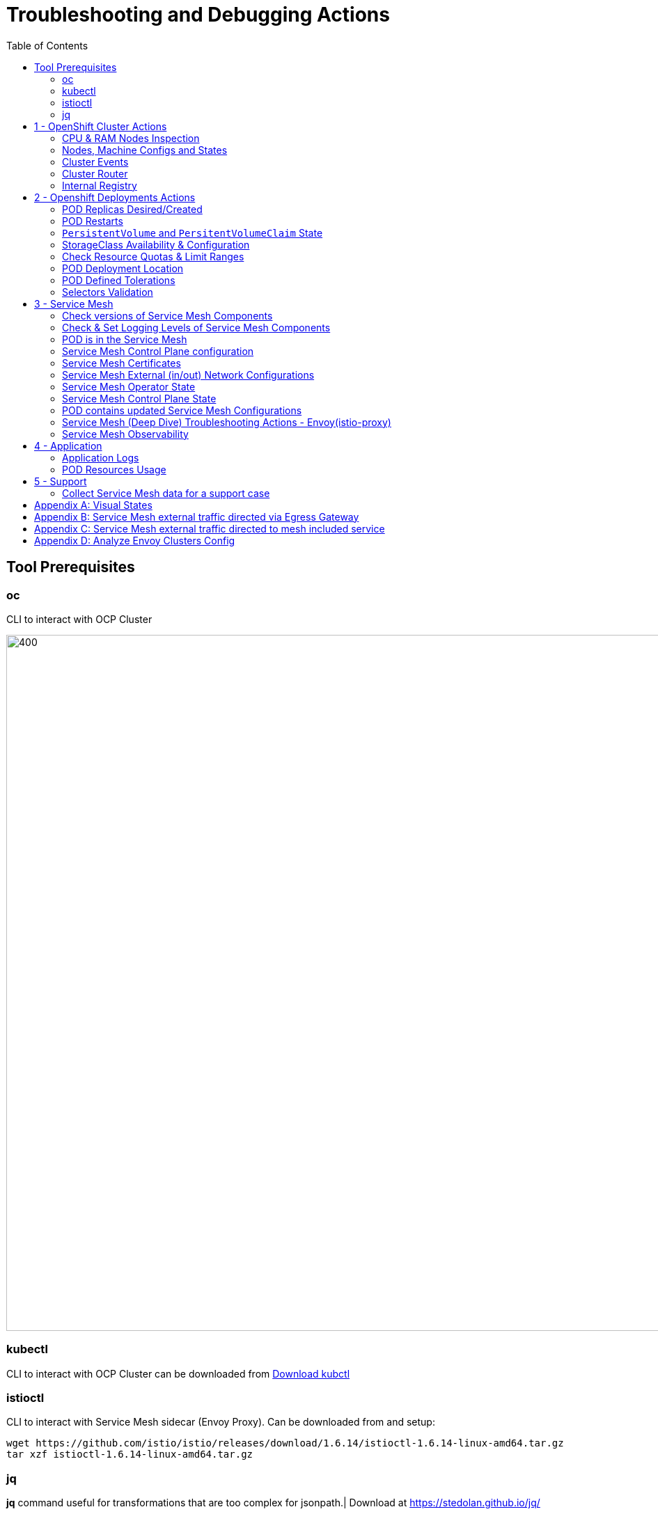 = Troubleshooting and Debugging Actions
:toc:

== Tool Prerequisites

=== oc 
CLI to interact with OCP Cluster

image::./images/1-ocp-tools.png[400,1000]

=== kubectl
CLI to interact with OCP Cluster can be downloaded from link:https://kubernetes.io/docs/tasks/tools/#kubectl[Download kubctl]

=== istioctl
CLI to interact with Service Mesh sidecar (Envoy Proxy). Can be downloaded from and setup:

	wget https://github.com/istio/istio/releases/download/1.6.14/istioctl-1.6.14-linux-amd64.tar.gz
	tar xzf istioctl-1.6.14-linux-amd64.tar.gz

=== jq

*jq* command useful for transformations that are too complex for jsonpath.| Download at https://stedolan.github.io/jq/





== 1 - OpenShift Cluster Actions

=== CPU & RAM Nodes Inspection
* See all cluster nodes CPU and Memory requests and limits. See for visualisation

	oc describe nodes | grep -A 3 "Name:\|Resource .*Requests .*Limits" | grep -v "Roles:"

* See all cluster nodes load (top)

	kubectl top nodes

=== Nodes, Machine Configs and States
* Check nodes and state (all should be in “Ready” state) see Nodes State Console View for visualization

	oc get node

* Check machineconfig and machine states

	oc get machineconfigpool

=== Cluster Events
* Events for the whole cluster

	oc get events

* Events in a specific namespace
	
	oc get events -n <namespace-name>

* Events for a specific POD

	oc get event --namespace <namespace-name> --field-selector involvedObject.name=<pod-name>

=== Cluster Router

* Check PODs for the Router are up and running

	oc -n openshift-ingress get deployment

=== Internal Registry

* Check Internal Registry running

	oc -n openshift-image-registry get deployment

Check Internal Registry connectivity

	curl -i https://default-route-openshift-image-registry.apps.<CLUSTER-DOMAIN>.com

== 2 - Openshift Deployments Actions

[[anchor-5]]
=== POD Replicas Desired/Created

* Check ReplicaSet Details for the deployments



	for depname in $(oc get deployment --output=jsonpath={.items..metadata.name} -n <namespace-name>); do echo "=================== ${depname} ==================="; oc describe deployment/$depname |grep -A 20 "Conditions:"; done


	=================== greeter-00001-deployment ===================
	Conditions:
	  Type           Status  Reason
	  ----           ------  ------
	  Progressing    True    NewReplicaSetAvailable
	  Available      True    MinimumReplicasAvailable
	OldReplicaSets:  <none>
	NewReplicaSet:   greeter-00001-deployment-87b6675d9 (0/0 replicas created)
	Events:          <none>
	=================== hello-00001-deployment ===================
	Conditions:
	  Type           Status  Reason
	  ----           ------  ------
	  Progressing    True    NewReplicaSetAvailable
	  Available      True    MinimumReplicasAvailable
	OldReplicaSets:  <none>
	NewReplicaSet:   hello-00001-deployment-766d88749b (1/1 replicas created)
	Events:
	  Type    Reason             Age                From                   Message
	  ----    ------             ----               ----                   -------
	  Normal  ScalingReplicaSet  9h (x7 over 16h)   deployment-controller  Scaled down replica set hello-00001-deployment-766d88749b to 0
	  Normal  ScalingReplicaSet  9h (x7 over 16h)   deployment-controller  Scaled up replica set hello-00001-deployment-766d88749b to 1
	  Normal  ScalingReplicaSet  41m (x5 over 89m)  deployment-controller  Scaled down replica set hello-00001-deployment-766d88749b to 0
	  Normal  ScalingReplicaSet  41m (x5 over 89m)  deployment-controller  Scaled up replica set hello-00001-deployment-766d88749b to 1



* Check Replicas Current/Desired 

	for rc in $(for pname in $(oc get pods --output=jsonpath={.items..metadata.name} -n <namespace-name>); do oc describe pod/$pname  |grep -A 0 "Controlled By" |sed 's/^[^/]*://g'; done); do echo "=================== ${pname} ==================="; oc describe $rc |grep -A 0 "Replicas"; done

	=================== hello-00002-deployment-8594b88f7c-rqm87 ===================
	Replicas:       1 current / 1 desired
	=================== hello-00002-deployment-8594b88f7c-rqm87 ===================
	Replicas:       1 current / 1 desired





=== POD Restarts

* Number of POD Restarts for all pods

	oc get pods -A --sort-by='.status.containerStatuses[0].restartCount'

=== `PersistentVolume` and `PersitentVolumeClaim` State

* Check PVs and PVCs state and ensure Status for expected PV/PVC is “Bound”

	oc get pv -n <namespace>
	oc get pvc -n <namespace-name>

* link:https://docs.openshift.com/container-platform/4.7/virt/logging_events_monitoring/virt-diagnosing-datavolumes-using-events-and-conditions.html[Diagnosing data volumes using events and conditions]
* Space left in PV (*NOTE*: Best to check on overall storage availability)
  ** If ‘df’ exists in the POD

	kubectl -n <namespace-name> exec <pod-name> -- df -h
      
=== StorageClass Availability & Configuration

* Check `StorageClass` exists, if default, VolumeBindingMode

	oc get StorageClass

* Check `StorageClass` characteristics

	oc describe StorageClass <storageclass-name>

=== Check Resource Quotas & Limit Ranges

* `ResourceQuota` sets aggregate quota restrictions enforced per namespace and can be found in OCP Console link:[<CONSOLE-URL>/k8s/ns/openshift-machine-api/resourcequotas]

	apiVersion: v1
	kind: ResourceQuota
	metadata:
	 name: example
	 namespace: cicd
	spec:
	 hard:
	   pods: '4'
	   requests.cpu: '1'
	   requests.memory: 1Gi
	   limits.cpu: '2'
	   limits.memory: 2Gi


* `LimitRange` sets resource usage limits for each kind of resource in a Namespace and can be found in OCP Console link:[<CONSOLE-URL>/k8s/ns/openshift-machine-api/limitranges]

	apiVersion: v1
	kind: LimitRange
	metadata:
	 name: mem-limit-range
	 namespace: cicd
	spec:
	 limits:
	   - default:
	       memory: 512Mi
	     defaultRequest:
	       memory: 256Mi
	     type: Container


=== POD Deployment Location

* Check the worker node service is deployed at

	oc get pod -o wide

* Check the WorkerNode the POD (Affinity) prefers to deploy on

	oc get $(oc describe pod/<pod-name>  |grep -A 0 "Controlled By" |sed 's/^[^/]*://g';) --output=jsonpath={.spec.template.spec.affinity.nodeAffinity.requiredDuringSchedulingIgnoredDuringExecution.nodeSelectorTerms} |jq

[[anchor-6]]
=== POD Defined Tolerations

* Read documentation on link:https://docs.openshift.com/container-platform/4.9/nodes/scheduling/nodes-scheduler-taints-tolerations.html[Controlling pod placement using node taints]
* Check if POD defined toleration are matched

	oc describe pod istio-ingressgateway-766bbd5894-q8vdn |grep -A 3 "Tolerations:"

	Tolerations:     ien=false:NoExecute
		         node.kubernetes.io/memory-pressure:NoSchedule op=Exists
		         node.kubernetes.io/not-ready:NoExecute op=Exists for 300s
		         node.kubernetes.io/unreachable:NoExecute op=Exists for 300s


=== Selectors Validation

image::./images/2-tolerations-validations.png[700,700]

image::./images/3-tolerations-validations.png[700,700]

image::./images/4-tolerations-validations.png[700,700]

== 3 - Service Mesh

=== Check versions of Service Mesh Components
* Service Mesh Operator Version
	
	oc get deploy istio-operator -n openshift-operators -o yaml | grep 'olm.owner:'

* Service Mesh Control Plane Version
	
	oc get configmap/istio-basic -n istio-system -oyaml | awk -v n=2 '/apiVersion/{l++} l==n' | jq .metadata.labels.'"maistra-version"'

* Service Mesh Control Plane Ingress/Egress Envoy Version

	for dp in $(oc get deployments -n istio-system -o jsonpath='{range .items[*]}{.metadata.name}{"\n"}{end}'); do
	 if [[ $dp == istio-* ]]; then
	 ver=$(oc -n istio-system get deploy ${dp} -o jsonpath='{ .metadata.labels.maistra-version }')
	 echo "${dp} - ${ver}"
	 fi
	done

=== Check & Set Logging Levels of Service Mesh Components
* link:https://access.redhat.com/documentation/en-us/openshift_container_platform/4.7/html-single/service_mesh/index#enabling-envoy-access-logs[Enabling Envoy access logs] for the whole Service Mesh (ie. `istio-proxy` containers and ingress/egress gateways)
* link:https://access.redhat.com/solutions/6106461[How to change log level of specific components or protocols on the istio-proxy sidecar]

	./istioctl proxy-config log my-app.my-app-project  (checking istio-proxy Log Levels)
	./istioctl proxy-config log my-app.my-app-project --level http2:debug,grpc:debug (setting istio-proxy Log Levels)
	./istioctl proxy-config log my-app.my-app-project -r (resetting istio-proxy Log Levels)

=== POD is in the Service Mesh
* Does the POD have a `istio-proxy` sidecar?
	
	oc get pod/<pod-name> -o jsonpath='{.spec.containers[*].name}{"\n"}'

* Has the POD been instructed with annotation `sidecar.istio.io/inject": "true"` to have a `istio-proxy` sidecar?
	
	oc get pod/<pod-name> --output=jsonpath={.metadata.annotations}

* Is the project/namespace in the service mesh?
** What is a `ServiceMeshMemberRole` and how do I view it? 
*** The `ServiceMeshMemberRole (smmr)` resource defines the namespaces that a service mesh control plane monitors. The `smmr` lives in the `istio-system` namespace and should be named default. The smmr can be viewed a few different ways. The general method is:

	oc get smmr default -n istio-system -o yaml

* Overriding Network Policies
** Check if any unexpected `NetworkPolicy` configurations exist in the namespace the POD belongs to. 
*** `allow-from-all-namespaces` and `allow-from-ingress-namespace` are installed by default in every namespace when using OpenShift SDN mode. The policies allow traffic between all pods in all namespaces, as well as ingress to pods through the router
*** `istio-mesh` and `istio-expose-route` are created when adding the namespace to the service mesh.

* Test Connectivity between services
** If possible 

	oc rsh <pod-name>
	curl <service-name>:<port> (per VirtualService settings)

=== Service Mesh Control Plane configuration

* Get the details of the SMCP configuration

	oc get smcp -n istio-system
	oc get smcp <smcp-name> -n istio-system -o yaml

* Understand the configuration based on the description of the link:https://access.redhat.com/documentation/en-us/openshift_container_platform/4.9/html-single/service_mesh/index#ossm-reference[OSSM Reference] and link:https://github.com/maistra/istio-operator/blob/maistra-2.0/docs/crd/CRDS.adoc[OSSM CRDs]

=== Service Mesh Certificates 
* Check via link:https://kiali.io/docs/features/security/[KIALI the security settings for the SMCP (mtls)]
* Check from xref:anchor-1[Service Mesh Control Plane State] the configurations around certificates handling in this service mesh
* Understand link:https://docs.openshift.com/container-platform/4.6/service_mesh/v2x/ossm-security.html[Service Mesh Control Plane Security Settings] (note: by default SM handles creation/rotation of certs for MTLs within the mesh only. Inbound/Outbound mTLS requires further config in `Gateway`/`DestinationRule`/`ServiceEntry` configurations, see also xref:anchor-2[Service Mesh External (in/out) Network Configurations] as well ensuring clients/service certificates are signed by the same authority)

[[anchor-2]]
=== Service Mesh External (in/out) Network Configurations
* Calls to external Services ONLY allowed if `ServiceEntry` is defined for that endpoint and calls go through the Egress Gateway
** See  xref:anchor-3[Appendix B: Service Mesh external traffic directed via Egress Gateway]
* Service Mesh `Gateway` Resource and `VirtualService` is configured to allow external access to service in the mesh
** See xref:anchor-4[Appendix C: Service Mesh external traffic directed to mesh included service]

[[anchor-1]]
=== Service Mesh Operator State
* Check State of Service Mesh operator POD 
** _istio-operator_ POD in openshift-operators namespace

	oc logs -f <istio-operator POD> -n openshift-operators

** Check conditions below
+
image::./images/5-operator-pod-condition.png[700,700]
+
* Check State of Service Mesh KIALI operator POD
** _kiali-operator_ POD in openshift-operators namespace

	oc logs -f <kiali-operator POD> -n openshift-operators

** Check conditions below
+
image::./images/6-kiali-operator-pod-condition.png[700,700]
+
* Check State of Service Mesh Jaeger operator POD
** _jaeger-operator_ POD in openshift-operators namespace

	oc logs -f <jaeger-operator POD> -n openshift-operators

** Check conditions below
+
image::./images/7-jaeger-operator-pod-condition.png[700,700]
+
* Check State of Service Mesh ElasticSearch operator POD
** _elasticseacrch-operator_ POD in openshift-operators-redhat namespace

	oc logs -f <elasticsearch-operator POD> -n openshift-operators-redhat

** Check conditions below
+
image::./images/8-elasticsearch-operator-pod-condition.png[700,700]
+
* Check State of Service Mesh operator istio-node PODs

	istio-node POD in openshift-operators namespace
	oc get pods |grep istio-node
	NAME                               READY   STATUS    RESTARTS   AGE
	istio-node-2nq92                   3/3     Running   0          207d
	istio-node-48mbj                   3/3     Running   0          207d
	istio-node-4fbfx                   3/3     Running   0          207d
	istio-node-5pdx7                   3/3     Running   0          207d
	istio-node-66vj8                   3/3     Running   0          207d
	istio-node-6nmgh                   3/3     Running   0          207d
	istio-node-7df6j                   3/3     Running   0          207d
	istio-node-8rhm4                   3/3     Running   0          207d
	istio-node-d8jvv                   3/3     Running   0          207d
	istio-node-dnhpv                   3/3     Running   0          207d
	istio-node-dvl5g                   3/3     Running   0          207d
	istio-node-fkg5f                   3/3     Running   0          207d
	istio-node-fwm9c                   3/3     Running   0          207d


=== Service Mesh Control Plane State

* See link:https://docs.openshift.com/container-platform/4.9/service_mesh/v2x/ossm-troubleshooting-istio.html#troubleshooting-the-control-plane[Service Mesh Control Plane Troubleshooting documentation]
* State of Service Mesh control plane components and SMCP
**PODs for Operator before creation of SMCP

	oc get pods 
	NAME                                    READY   STATUS    RESTARTS   AGE
	grafana-664f58cb66-88wsn                2/2     Running   0          9m9s
	istio-egressgateway-55dbb59cb4-ldh2r    1/1     Running   0          9m9s
	istio-ingressgateway-565585584f-pppxr   1/1     Running   0          9m10s
	istiod-basic-5979b9565d-bg648           1/1     Running   0          9m58s
	jaeger-fd86c74d7-p4jqt                  2/2     Running   0          9m10s
	kiali-64568bb97d-stht7                  1/1     Running   0          8m32s
	prometheus-75875684bb-kn7t6             3/3     Running   0          9m39s
	Components Status
	oc get smcp -n istio-system
	NAME    READY   STATUS            PROFILES      VERSION   AGE
	basic   9/9     ComponentsReady   ["default"]   2.0.7.1   15m
	SMCP Deployments after SMCP creation
	oc get deployments -n istio-system
	NAME                   READY   UP-TO-DATE   AVAILABLE   AGE
	grafana                1/1     1            1           16m
	istio-egressgateway    1/1     1            1           16m
	istio-ingressgateway   1/1     1            1           16m
	istiod-basic           1/1     1            1           17m
	jaeger                 1/1     1            1           16m
	kiali                  1/1     1            1           15m
	prometheus             1/1     1            1           16m

** PODs for Operator before creation After SMCP

	oc get pods -n istio-system
	NAME                                    READY   STATUS    RESTARTS   AGE
	grafana-664f58cb66-88wsn                2/2     Running   0          16m
	istio-egressgateway-55dbb59cb4-ldh2r    1/1     Running   0          16m
	istio-ingressgateway-565585584f-pppxr   1/1     Running   0          16m
	istiod-basic-5979b9565d-bg648           1/1     Running   0          17m
	jaeger-fd86c74d7-p4jqt                  2/2     Running   0          16m
	kiali-64568bb97d-stht7                  1/1     Running   0          16m
	prometheus-75875684bb-kn7t6             3/3     Running   0          17m


* All PODs
** Check for any potential failures, restarts etc. and that number of components match SMCP configurations. Also check that resources/replicas for control plane components are sufficient (POD Resources Usage)

	oc get pods -n istio-system

	NAME                                                     READY   STATUS      RESTARTS   AGE
	elasticsearch-cdm-istiosystemjaeger-1-699f45754c-ksvrk   2/2     Running     0          101d
	elasticsearch-cdm-istiosystemjaeger-2-6b79b7fbd8-fkgxf   2/2     Running     0          101d
	elasticsearch-cdm-istiosystemjaeger-3-7c976dbfc7-kn7fj   2/2     Running     0          101d
	grafana-7cdb68c698-89jvx                                 2/2     Running     0          101d
	istio-egressgateway-7d56f94695-57th6                     1/1     Running     0          31d
	istio-egressgateway-7d56f94695-c7k9x                     1/1     Running     0          95d
	istio-egressgateway-7d56f94695-kmk5p                     1/1     Running     0          76d
	istio-egressgateway-7d56f94695-lfrcd                     1/1     Running     0          95d
	istio-egressgateway-7d56f94695-n7f6w                     1/1     Running     0          95d
	istio-egressgateway-7d56f94695-z2pxs                     1/1     Running     0          95d
	istio-ingressgateway-766bbd5894-2mrms                    1/1     Running     0          34d
	istio-ingressgateway-766bbd5894-55hsf                    1/1     Running     0          95d
	istio-ingressgateway-766bbd5894-mmbbh                    1/1     Running     0          95d
	istio-ingressgateway-766bbd5894-q8vdn                    1/1     Running     0          95d
	istio-ingressgateway-766bbd5894-qkq2k                    1/1     Running     0          92d
	istio-ingressgateway-766bbd5894-wtx52                    1/1     Running     0          95d
	istiod-basic-install-6dfdb6bd88-7qn9r                    1/1     Running     0          101d
	istiod-basic-install-6dfdb6bd88-dz77m                    1/1     Running     0          95d
	istiod-basic-install-6dfdb6bd88-sxcfk                    1/1     Running     0          101d
	jaeger-collector-845b76bdcc-54d9p                        1/1     Running     0          25h
	jaeger-collector-845b76bdcc-8p7bd                        1/1     Running     0          11h
	jaeger-collector-845b76bdcc-dpzrw                        1/1     Running     0          12h
	jaeger-collector-845b76bdcc-lgv5x                        1/1     Running     0          2m42s
	jaeger-collector-845b76bdcc-m5p6m                        1/1     Running     4          101d
	jaeger-es-index-cleaner-1642809300-hm45x                 0/1     Completed   0          2d11h
	jaeger-es-index-cleaner-1642895700-45cg6                 0/1     Completed   0          35h
	jaeger-es-index-cleaner-1642982100-pbfcs                 0/1     Completed   0          11h
	jaeger-query-68dc5cfc94-skwtp                            3/3     Running     4          101d
	kiali-58c7fc64c9-qc2ns                                   1/1     Running     0          89d
	prometheus-7fb9cfd5f4-t64fq                              2/2     Running     0          101d


* Istiod POD
** Check for any potential failures of the IstioD Service Mesh control plane component to distribute the configurations. Sometimes a restart of the POD can resolve issues

	oc logs -f <istiod-basic-install> -n istio-system




* Scaling

** Check that Service Mesh components are scaled out based on SMCP configuration. Apply debugging as per SMCP configuration investigation of
** xref:anchor-5[POD Replicas Desired/Created]
** xref:anchor-6[POD Defined Tolerations]

=== POD contains updated Service Mesh Configurations
* Retrieve differences between Service Mesh Envoys (istio-proxy, istio-ingress, istio-egress)  and Service Mesh control plan (Istiod PODs)

	/istioctl proxy-status -i <ISTO SMCP namespace-name> <pod-name> -n <namespace-name>
	Clusters Match
	Listeners Match
	Routes Match (RDS last loaded at Wed, 27 Oct 2021 08:09:01 BST)


=== Service Mesh (Deep Dive) Troubleshooting Actions - Envoy(istio-proxy)

* Debug Service Mesh configurations (and their state). Required knowledge includes: link:https://jvns.ca/blog/2018/10/27/envoy-basics/[Envoy Basics (clusters, listeners, routes, and filters as well as discovery services -xDs,LDS,CDS,RDS) Understanding]

** Get an overview of your mesh and if things are in `SYNC` between control and data planes (if not and it remains this way some restarts of control/data plane components or the cause behind this mismatch by checking logs may be required)

	/istioctl proxy-status -i <ISTO SMCP namespace-name>
	NAME                                                           CDS        LDS        EDS        RDS          ISTIOD                               VERSION
	istio-egressgateway-84949c6486-4djpr.istio-system-tenant-4     SYNCED     SYNCED     SYNCED     NOT SENT     istiod-tenant-4-75f7766b69-hd2d4     1.6.14
	istio-ingressgateway-f7ff74747-ddq66.istio-system-tenant-4     SYNCED     SYNCED     SYNCED     SYNCED       istiod-tenant-4-75f7766b69-hd2d4     1.6.14
	prometheus-779f8b557b-5ffqw.istio-system-tenant-4              SYNCED     SYNCED     SYNCED     SYNCED       istiod-tenant-4-75f7766b69-hd2d4     1.6.14
	quarkus-rest-503-2-w77v8.greetings-service                     SYNCED     SYNCED     SYNCED     SYNCED       istiod-tenant-4-75f7766b69-hd2d4     1.6.14
	rest-greeting-remote-3-2kw74.greetings-service                 SYNCED     SYNCED     SYNCED     SYNCED       istiod-tenant-4-75f7766b69-hd2d4     1.6.14

** Retrieve differences between envoy settings (Service Mesh istio-proxy containers and istio-ingress/istio-egress PODs)  and istiod

	/istioctl proxy-status -i <ISTO SMCP namespace-name> <pod-name>
	Clusters Match
	Listeners Match
	Routes Match (RDS last loaded at Wed, 27 Oct 2021 08:09:01 BST)

* Deep dive into Envoy configuration. Follow steps link:https://istio.io/latest/docs/ops/diagnostic-tools/proxy-cmd/#deep-dive-into-envoy-configuration[1-5 Debugging Envoy and Istiod] to verify configurations
** _listeners_ on ports you expect requests to arrive
** _route_ for the listener on that port will be pointing to the expected cluster
** envoy will be sending the request on the _route_ and this will be resolving to the endpoints (PODs)
** Step 6

	/istioctl pc endpoints istio-egressgateway-5f6d75944c-twmls |grep hello
	ENDPOINT                   STATUS    OUTLIER CHECK  CLUSTER
	18.218.79.39:80                  HEALTHY     FAILED            outbound|80|target-subset|hello.remote.com
	18.218.79.39:80                  HEALTHY     OK                outbound|80||hello.remote.com
	3.129.198.97:80                  HEALTHY     FAILED            outbound|80|target-subset|hello.remote.com
	3.129.198.97:80                  HEALTHY     OK                outbound|80||hello.remote.com
	34.250.22.123:80                 HEALTHY     FAILED            outbound|80|target-subset|hello.remote.com
	34.250.22.123:80                 HEALTHY     OK                outbound|80||hello.remote.com
	52.17.43.124:80                  HEALTHY     FAILED            outbound|80|target-subset|hello.remote.com
	52.17.43.124:80                  HEALTHY     OK                outbound|80||hello.remote.com

	/istioctl pc endpoints istio-egressgateway-5f6d75944c-twmls |grep hello
	18.218.79.39:80                  HEALTHY     OK                outbound|80|target-subset|hello.remote.com
	18.218.79.39:80                  HEALTHY     OK                outbound|80||hello.remote.com
	3.129.198.97:80                  HEALTHY     OK                outbound|80|target-subset|hello.remote.com
	3.129.198.97:80                  HEALTHY     OK                outbound|80||hello.remote.com
	34.250.22.123:80                 HEALTHY     OK                outbound|80|target-subset|hello.remote.com
	34.250.22.123:80                 HEALTHY     OK                outbound|80||hello.remote.com
	52.17.43.124:80                  HEALTHY     OK                outbound|80|target-subset|hello.remote.com
	52.17.43.124:80                  HEALTHY     OK                outbound|80||hello.remote.com

** Note: Sometimes Service Mesh configuration can be shown as `STALE` which can be caused by different reasons
*** link:https://github.com/istio/istio/issues/13822[STALE (Never Acknowledged)]
*** link:https://stackoverflow.com/questions/51977974/how-to-solve-stale-issue-on-istio-proxy[How to solve "stale" issue on istio proxy?]
** Action: Check logs for both Pilot and Istio Proxy logs ( link:https://docs.google.com/document/d/1bcIZLT3RaBmS03AFQoIi80Tz-PLurCv4Hq4Mw6DOxxQ/edit#heading=h.asahum77e36t[Check & Set Logging Levels of Service Mesh Components)] to see what is happening. 
** Some resolutions:
*** Increasing the Pilot replicas if you have not already to see if there is any improvement (eg. a Service Mesh with 100s of namespaces and even more PODs in the mesh)
*** Removing configurations that may be causing issues (usually start at Gateway and VirtualService) eg.

            Gateway with
             name: http
             port: 80 -> which translated to node on port 80 (should have been 8080 (so pod port of the service)

             /istiocl proxy-status on istio-ingressgateway - failure on http.80 then searched Gateways that are setting this route


** Analyze Istio configuration and print validation messages

	/istioctl analyze 

	Error [IST0109] (VirtualService example-query-service-shared-service-test-egress-vs.istio-system) The VirtualServices istio-system/example-query-service,istio-system/example-query-service-shared-service-test-egress-vs associated with mesh gateway define the same host */172.99.99.99 which can lead to undefined behavior. This can be fixed by merging the conflicting VirtualServices into a single resource.


* Envoy Proxy Config Dump
** From any deployed application with an istio-proxy sidecar container, run:
	oc rsh pod <istio_sidecar_pod_name> -c istio-proxy curl -X POST localhost:15000/config_dump

** Then look for the envoy cluster name where you want to enable mTLS + gRPC, and its config should look like:

	...
	"cluster": {
	      "name": "outbound|443|custom|istio-custom-egressgateway.istio-system.svc.cluster.local",
	...
	      "tls_context": {
	       "common_tls_context": {
		"tls_certificates": [
	...
		"alpnProtocols": [
		            "istio"
		        ]
	...

** After the changes have been applied the same instruction would return:
	...
	"cluster": {
	      "name": "outbound|443|custom|istio-custom-egressgateway.istio-system.svc.cluster.local",
	...
	      "tls_context": {
	       "common_tls_context": {
		"tls_certificates": [
	...
		"alpnProtocols": [
		            "istio",
		            "H2"
		        ]
	...
* xref:anchor-7[Follow Appendix D: Analyze Envoy Clusters Config]
* link:https://www.tetrate.io/blog/debugging-your-istio-networking-configuration/[How to debug your Istio networking configuration]

=== Service Mesh Observability
* Access link:https://docs.openshift.com/container-platform/4.9/service_mesh/v2x/ossm-troubleshooting-istio.html#ossm-accessing-kiali-console_troubleshooting-ossm[Kiali Console]
** From the Namespace menu, select your application namespace, for example, bookinfo.
** To choose a different graph layout, do either or both of the following:
** Select different graph data groupings from the menu at the top of the graph and enhance with ‘Display’ features
*** App graph
*** Service graph
*** Versioned App graph (default)
*** Workload graph
** link:https://kiali.io/docs/features/health/[Checking Service Mesh Infrastructure Healt with Kiali Console]
** link:https://kiali.io/docs/features/topology/[Checking Service Mesh Topology with Kiali Console]
** link:https://kiali.io/docs/features/tracing/[Checking Tracing withing the Service Mesh with Kiali Console]
** link:https://kiali.io/docs/features/validations/[Kiali Validations on Service Mesh Configuration Objects]
** link:https://istio.io/latest/docs/tasks/observability/kiali/#viewing-and-editing-istio-configuration-yaml[See some possible errors configuration errors uncovered by KIALI]
* Access link:https://docs.openshift.com/container-platform/4.9/service_mesh/v2x/ossm-troubleshooting-istio.html#ossm-accessing-jaeger-console_troubleshooting-ossm[Jaeger Console]

== 4 - Application

=== Application Logs

* Follow logs for issues

	oc logs -f <pod-name>

* For all contains in POD

	oc logs -f <pod-name> --all-containers

* For single container in POD
	
	oc logs -f <pod-name> -c <container-name>

=== POD Resources Usage
* Review resources used by a POD’s containers

	kubectl top pod <pod-name> --containers -n <namespace-name>
	POD                                       NAME             CPU(cores)   MEMORY(bytes)   
	hello-00002-deployment-8594b88f7c-rqm87   istio-proxy      3m           81Mi            
	hello-00002-deployment-8594b88f7c-rqm87   queue-proxy      1m           28Mi            
	hello-00002-deployment-8594b88f7c-rqm87   user-container   0m           6Mi 

* Filter to only view Service Mesh side car istio-proxy container resources usage

	oc adm top pod --containers -A | grep istio-proxy | sort -rk6 [| tail -20]
	ees-app-test-ir3    webservice-rodb-postgres-5c8559446f-j69zq          istio-proxy    2m           80Mi            
	ees-app-test-ir3    webservice-rodb-data-provider-69bcc8c777-lmnsr     istio-proxy    3m           84Mi            
	ees-app-test-ir3    webservice-rodb-data-feeder-6975fd585b-wsz5q       istio-proxy    3m           87Mi            
	ees-app-test-ir3    vis-notification-consumer-848dc98f8b-2c2n9         istio-proxy    8m           86Mi            
	ees-app-test-ir3    transaction-log-indexer-64b969cfd-ckrbd            istio-proxy    2m           86Mi            
	ees-app-test-ir3    transaction-log-backup-transcriptor-0              istio-proxy    52m          93Mi            
	ees-app-test-ir3    sbms-notification-producer-0      	           istio-proxy    3m           87Mi            
	ees-app-test-ir3    saga-query-processor-8cb47c4c-2tqg9                istio-proxy    3m           84Mi  

* View Memory Usage from single Service Mesh sidecar istio-proxy

	oc -n <namespace-name> rsh -Tc istio-proxy <pod-name> curl http://localhost:15000/memory
	  % Total    % Received % Xferd  Average Speed   Time    Time     Time  Current
		                         Dload  Upload   Total   Spent    Left  Speed
	  0     0    0     0    0     0      0      0 --:--:-- --:--:-- --:--:--     0{
	 "allocated": "127315048",
	 "heap_size": "237395968",
	 "pageheap_unmapped": "62611456",
	 "pageheap_free": "4808704",
	 "total_thread_cache": "23849416",
	 "total_physical_bytes": "178192384"
	}

* Defining memory for a sidecar

	For all sidecars in the Service Mesh
	 proxy:
	   runtime:
	     container:
	       resources:
		 limits:
		   cpu: 500m
		   memory: 512M
		 requests:
		   cpu: 10m
		   memory: 128M

* For single sidecar in the Service Mesh in a  Deployment/DeploymentConfig

	 metadata: 
	  annotations: 
	    sidecar.istio.io/inject: "true" 
	    sidecar.istio.io/proxyMemoryLimit: 512Mi

* Space left in PV (Best to check on overall storage availability)
** If ‘df’ exists in the POD

	kubectl -n <namespace-name> exec <pod-name> -- df -h
            

== 5 - Support

=== Collect Service Mesh data for a support case

* link:https://access.redhat.com/documentation/en-us/openshift_container_platform/4.7/html-single/service_mesh#ossm-about-collecting-ossm-data_troubleshooting-ossm[About collecting service mesh data ]
** To collect Red Hat OpenShift Service Mesh data with must-gather, you must specify the Red Hat OpenShift Service Mesh image.

	$ oc adm must-gather --image=registry.redhat.io/openshift-service-mesh/istio-must-gather-rhel8

** To collect Red Hat OpenShift Service Mesh data for a specific control plane namespace with must-gather, you must specify the Red Hat OpenShift Service Mesh image and namespace. In this example, replace <namespace> with your control plane namespace, such as istio-system.

	$ oc adm must-gather --image=registry.redhat.io/openshift-service-mesh/istio-must-gather-rhel8 gather <namespace>

** Known Issues to check 
** link:https://istio.io/latest/docs/ops/common-problems/[Istio problems and solutions]
** link:https://medium.com/geekculture/watch-out-for-this-istio-proxy-sidecar-memory-pitfall-8dbd99ea7e9d[Watch Out for This Istio Proxy Sidecar Memory Pitfall]





== Appendix A: Visual States

* Nodes State Console View
+
image::./images/9-Nodes-State-View.png[700,700]
+

* Node Resources View
+
image::./images/10-Nodes-Resources-View.png[700,700]
+




[[anchor-3]]

== Appendix B: Service Mesh external traffic directed via Egress Gateway

* Check the service mesh configuration for : REGISTRY_ONLY 
	oc get smcp -n istio-system -o yaml

* Check for `ServiceEntry`, `Gateway`, `VirtualService`, `DestinationRule` resources defined for the destination

	kind: VirtualService
	apiVersion: networking.istio.io/v1alpha3
	metadata:
	  name: gateway-routing
	spec:
	  hosts:
	    - ${REMOTE_SERVICE_ROUTE}
	  gateways:
	    - mesh
	    - istio-egressgateway
	  http:
	    - match:
		- gateways:
		    - mesh
		  port: 80
	      route:
		- destination:
		    host: istio-egressgateway.${SM_CP_NS}.svc.cluster.local
	    - match:
		- gateways:
		    - istio-egressgateway
		  port: 80
	      route:
		- destination:
		    host: ${REMOTE_SERVICE_ROUTE}
		    subset: target-subset
		  weight: 100
	  exportTo:
	    - '*'

** Gateway for eggress pod selection

	kind: Gateway
	apiVersion: networking.istio.io/v1alpha3
	metadata:
	  name: istio-egressgateway
	spec:
	  servers:
	    - hosts:
		- '*'
	      port:
		name: http
		number: 80
		protocol: HTTP
	  selector:
	    istio: egressgateway

** a DestinationRule for traffic policies on subset: target-subset and SERVICE Entry (per external host)

	echo "kind: ServiceEntry
	apiVersion: networking.istio.io/v1alpha3
	metadata:
	  name: remote-getting-started
	spec:
	  hosts:
	    - ${REMOTE_SERVICE_ROUTE}
	  ports:
	    - name: http
	      number: 80
	      protocol: HTTP
	  location: MESH_EXTERNAL
	  resolution: DNS
	  endpoints:
	    - address: >-
		${SM_REMOTE_1_ROUTE}
	      labels:
		cluster: primary
	      locality: primary
	      ports:
		http: 80
	      weight: 100        
	    - address: >-
		${SM_REMOTE_2_ROUTE}
	      labels:
		cluster: secondary
	      locality: secondary
	      ports:
		http: 80" | oc apply -n $SM_CP_NS -f -



[[anchor-4]]

== Appendix C: Service Mesh external traffic directed to mesh included service
Steps describe configurations required to expose for external calls a Service Mesh based service


* Route must allow reaching to the istio-ingressgateway POD
** Either the default istio-ingressgateway is used or
** Additional `Route` which exposes the same host as the Gateway object

	kind: Route
	apiVersion: route.openshift.io/v1
	metadata:
	 name: ees-app-development-cbs-ees-query-service
	 namespace: istio-system
	spec:
	 host: <DNS RESOLVABLE HOSTNAME>
	 to:
	   kind: Service
	   name: istio-ingressgateway
	   weight: 100
	 port:
	   targetPort: https
	 tls:
	   termination: passthrough
	 wildcardPolicy: None
	Gateway object for the hostname must exist (if HTTP)

	kind: Gateway
	apiVersion: networking.istio.io/v1alpha3
	metadata:
	  name: <name>
	  namespace: istio-system
	spec:
	  servers:
	    - hosts: <DNS RESOLVABLE HOSTNAME>
	      port:
		name: http
		number: 80
		protocol: HTTP
	  selector:
	    istio: ingressgateway

* `Gateway` resource for the hostname must exist (if *HTTPS* with seperate certificate per exposed service)

	kind: Gateway
	apiVersion: networking.istio.io/v1alpha3
	metadata:
	  name: <name>
	  namespace: istio-system
	spec:
	  servers:
	    - hosts: <DNS RESOLVABLE HOSTNAME>
	      port:
		name: https
		number: 443>
		protocol: HTTPS
	   tls:
	      credentialName: <name of secret in istio-system containing server certificate>
	      mode: <MUTUAL(mTLS)|SIMPLE(non-MTLS)>
	  selector:
	    istio: ingressgateway

* `VirtualService` resource 

	kind: VirtualService
	metadata:
	  name: <service-virtualservice-name>
	spec:
	  hosts:
	  - <DNS HOSTNAME>
	  gateways:
	  - <Gateway.name>
	  - mesh
	  http:
	  - match:
	    - uri:
		exact: /hello
	    - uri:
		prefix: /hello
	    route:
	    - destination:
		host: <OCP ServiceName>
		port:
		  number: 8080     
	  export:
	    - '*' 


[[anchor-7]]
== Appendix D: Analyze Envoy Clusters Config
See link:https://medium.com/namely-labs/a-crash-course-for-running-istio-1c6125930715[a-crash-course-for-running-istio ]

	$ istioctl proxy-config cluster control-5fcd7bb48d-m7dpl
	SERVICE FQDN                                                 PORT      SUBSET         DIRECTION     TYPE             DESTINATION RULE
	BlackHoleCluster                                             -         -              -             STATIC           
	InboundPassthroughClusterIpv4                                -         -              -             ORIGINAL_DST     
	InboundPassthroughClusterIpv6                                -         -              -             ORIGINAL_DST     
	PassthroughCluster                                           -         -              -             ORIGINAL_DST     
	agent                                                        -         -              -             STATIC           
	cars.travel-agency.svc.cluster.local                         8000      -              outbound      EDS              
	control.travel-control.svc.cluster.local                     8080      -              outbound      EDS              control.travel-control
	control.travel-control.svc.cluster.local                     8080      http           inbound       STATIC           
	control.travel-control.svc.cluster.local                     8080      v1             outbound      EDS              control.travel-control
	discounts.travel-agency.svc.cluster.local                    8000      -              outbound      EDS              
	flights.travel-agency.svc.cluster.local                      8000      -              outbound      EDS              
	getting-started.demo-a-1.svc.cluster.local                   8080      -              outbound      EDS              
	grafana.istio-system.svc.cluster.local                       3000      -              outbound      EDS              
	hotels.travel-agency.svc.cluster.local                       8000      -              outbound      EDS              
	insurances.travel-agency.svc.cluster.local                   8000      -              outbound      EDS              
	istio-egressgateway.istio-system.svc.cluster.local           80        -              outbound      EDS              
	istio-egressgateway.istio-system.svc.cluster.local           443       -              outbound      EDS              
	istio-egressgateway.istio-system.svc.cluster.local           15443     -              outbound      EDS              
	istio-ingressgateway.istio-system.svc.cluster.local          80        -              outbound      EDS              
	istio-ingressgateway.istio-system.svc.cluster.local          443       -              outbound      EDS              
	istio-ingressgateway.istio-system.svc.cluster.local          15021     -              outbound      EDS              
	istio-ingressgateway.istio-system.svc.cluster.local          15443     -              outbound      EDS              
	istiod-basic.istio-system.svc.cluster.local                  443       -              outbound      EDS              
	istiod-basic.istio-system.svc.cluster.local                  853       -              outbound      EDS              
	istiod-basic.istio-system.svc.cluster.local                  15010     -              outbound      EDS              
	istiod-basic.istio-system.svc.cluster.local                  15012     -              outbound      EDS              
	istiod-basic.istio-system.svc.cluster.local                  15014     -              outbound      EDS              
	jaeger-agent.istio-system.svc.cluster.local                  5778      -              outbound      ORIGINAL_DST     
	jaeger-collector-headless.istio-system.svc.cluster.local     9411      -              outbound      ORIGINAL_DST     
	jaeger-collector-headless.istio-system.svc.cluster.local     14250     -              outbound      ORIGINAL_DST     
	jaeger-collector-headless.istio-system.svc.cluster.local     14267     -              outbound      ORIGINAL_DST     
	jaeger-collector-headless.istio-system.svc.cluster.local     14268     -              outbound      ORIGINAL_DST     
	jaeger-collector.istio-system.svc.cluster.local              9411      -              outbound      EDS              
	jaeger-collector.istio-system.svc.cluster.local              14250     -              outbound      EDS              
	jaeger-collector.istio-system.svc.cluster.local              14267     -              outbound      EDS              
	jaeger-collector.istio-system.svc.cluster.local              14268     -              outbound      EDS              
	jaeger-query.istio-system.svc.cluster.local                  443       -              outbound      EDS              
	kiali.istio-system.svc.cluster.local                         9090      -              outbound      EDS              
	kiali.istio-system.svc.cluster.local                         20001     -              outbound      EDS              
	mgmtCluster                                                  15021     mgmt-15021     inbound       STATIC           
	mysqldb.travel-agency.svc.cluster.local                      3306      -              outbound      EDS              
	prometheus.istio-system.svc.cluster.local                    9090      -              outbound      EDS              
	prometheus_stats                                             -         -              -             STATIC           
	sds-grpc                                                     -         -              -             STATIC           
	travels.travel-agency.svc.cluster.local                      8000      -              outbound      EDS              
	travels.travel-portal.svc.cluster.local                      8000      -              outbound      EDS              
	viaggi.travel-portal.svc.cluster.local                       8000      -              outbound      EDS              
	voyages.travel-portal.svc.cluster.local                      8000      -              outbound      EDS              
	xds-grpc                                                     -         -              -             STRICT_DNS       
	zipkin                                                       -         -              -             STRICT_DNS       

	$ istioctl proxy-config endpoint control-5fcd7bb48d-m7dpl
	ENDPOINT                         STATUS      OUTLIER CHECK     CLUSTER
	10.128.2.13:8000                 HEALTHY     OK                outbound|8000|primary|travels.travel-agency.svc.cluster.local
	10.128.2.15:8000                 HEALTHY     OK                outbound|8000|primary|insurances.travel-agency.svc.cluster.local
	10.128.2.17:15010                HEALTHY     OK                outbound|15010||istiod-basic.istio-system.svc.cluster.local
	10.128.2.17:15012                HEALTHY     OK                outbound|15012||istiod-basic.istio-system.svc.cluster.local
	10.128.2.17:15014                HEALTHY     OK                outbound|15014||istiod-basic.istio-system.svc.cluster.local
	10.128.2.17:15017                HEALTHY     OK                outbound|443||istiod-basic.istio-system.svc.cluster.local
	10.128.2.17:15053                HEALTHY     OK                outbound|853||istiod-basic.istio-system.svc.cluster.local
	10.128.2.20:8080                 HEALTHY     OK                outbound|8080||getting-started.demo-a-1.svc.cluster.local
	10.128.2.24:8000                 HEALTHY     OK                outbound|8000||voyages.travel-portal.svc.cluster.local
	10.128.2.25:8000                 HEALTHY     OK                outbound|8000||viaggi.travel-portal.svc.cluster.local
	10.128.2.26:8000                 HEALTHY     OK                outbound|8000||flights.travel-agency.svc.cluster.local
	10.128.2.27:3306                 HEALTHY     OK                outbound|3306||mysqldb.travel-agency.svc.cluster.local
	10.128.2.3:8443                  HEALTHY     OK                outbound|443||jaeger-query.istio-system.svc.cluster.local
	10.128.2.3:9411                  HEALTHY     OK                outbound|9411||jaeger-collector.istio-system.svc.cluster.local
	10.128.2.3:9411                  HEALTHY     OK                outbound|9411||zipkin.istio-system.svc.cluster.local
	10.128.2.3:14250                 HEALTHY     OK                outbound|14250||jaeger-collector.istio-system.svc.cluster.local
	10.128.2.3:14267                 HEALTHY     OK                outbound|14267||jaeger-collector.istio-system.svc.cluster.local
	10.128.2.3:14268                 HEALTHY     OK                outbound|14268||jaeger-collector.istio-system.svc.cluster.local
	10.128.2.30:8080                 HEALTHY     OK                outbound|8080|v1|control.travel-control.svc.cluster.local
	10.128.2.30:8080                 HEALTHY     OK                outbound|8080||control.travel-control.svc.cluster.local
	10.128.2.5:9090                  HEALTHY     OK                outbound|9090||kiali.istio-system.svc.cluster.local
	10.128.2.5:20001                 HEALTHY     OK                outbound|20001||kiali.istio-system.svc.cluster.local
	10.128.2.8:8000                  HEALTHY     OK                outbound|8000||travels.travel-portal.svc.cluster.local
	10.128.2.9:8000                  HEALTHY     OK                outbound|8000||cars.travel-agency.svc.cluster.local
	10.131.0.10:8000                 HEALTHY     OK                outbound|8000||travels.travel-agency.svc.cluster.local
	10.131.0.12:3001                 HEALTHY     OK                outbound|9090||prometheus.istio-system.svc.cluster.local
	10.131.0.14:8080                 HEALTHY     OK                outbound|80||istio-ingressgateway.istio-system.svc.cluster.local
	10.131.0.14:8443                 HEALTHY     OK                outbound|443||istio-ingressgateway.istio-system.svc.cluster.local
	10.131.0.14:15021                HEALTHY     OK                outbound|15021||istio-ingressgateway.istio-system.svc.cluster.local
	10.131.0.14:15443                HEALTHY     OK                outbound|15443||istio-ingressgateway.istio-system.svc.cluster.local
	10.131.0.19:8000                 HEALTHY     OK                outbound|8000||hotels.travel-agency.svc.cluster.local
	10.131.0.2:3001                  HEALTHY     OK                outbound|3000||grafana.istio-system.svc.cluster.local
	10.131.0.5:8080                  HEALTHY     OK                outbound|80||istio-egressgateway.istio-system.svc.cluster.local
	10.131.0.5:8443                  HEALTHY     OK                outbound|443||istio-egressgateway.istio-system.svc.cluster.local
	10.131.0.5:15443                 HEALTHY     OK                outbound|15443||istio-egressgateway.istio-system.svc.cluster.local
	10.131.0.8:8000                  HEALTHY     OK                outbound|8000||discounts.travel-agency.svc.cluster.local
	10.131.0.9:8000                  HEALTHY     OK                outbound|8000||travels.travel-agency.svc.cluster.local
	127.0.0.1:8080                   HEALTHY     OK                inbound|8080|http|control.travel-control.svc.cluster.local
	127.0.0.1:15000                  HEALTHY     OK                prometheus_stats
	127.0.0.1:15020                  HEALTHY     OK                agent
	127.0.0.1:15021                  HEALTHY     OK                inbound|15021|mgmt-15021|mgmtCluster
	172.30.2.27:15012                HEALTHY     OK                xds-grpc
	172.30.46.53:9411                HEALTHY     OK                zipkin
	unix://./etc/istio/proxy/SDS     HEALTHY     OK                sds-grpc

	$ oc get endpoints
	NAME      ENDPOINTS          AGE
	control   10.128.2.30:8080   43h


	$ oc get endpoints -n travel-agency
	NAME         ENDPOINTS                                           AGE
	cars         10.128.2.9:8000                                     43h
	discounts    10.131.0.8:8000                                     43h
	flights      10.128.2.26:8000                                    43h
	hotels       10.131.0.19:8000                                    43h
	insurances   10.128.2.15:8000                                    43h
	mysqldb      10.128.2.27:3306                                    43h
	travels      10.128.2.13:8000,10.131.0.10:8000,10.131.0.9:8000   43h

	$ oc get endpoints -n travel-portal
	NAME      ENDPOINTS          AGE
	travels   10.128.2.8:8000    43h
	viaggi    10.128.2.25:8000   43h
	voyages   10.128.2.24:8000   43h

	$ istioctl proxy-config route control-5fcd7bb48d-m7dpl
	NAME                                                           DOMAINS                                                                                                    MATCH                  VIRTUAL SERVICE
	80                                                             istio-egressgateway.istio-system, istio-egressgateway.istio-system.svc.cluster + 1 more...                 /*                     
	80                                                             istio-ingressgateway.istio-system, istio-ingressgateway.istio-system.svc.cluster + 1 more...               /*                     
	3000                                                           grafana.istio-system, grafana.istio-system.svc.cluster + 1 more...                                         /*                     
	8000                                                           cars.travel-agency, cars.travel-agency.svc.cluster + 1 more...                                             /*                     
	8000                                                           discounts.travel-agency, discounts.travel-agency.svc.cluster + 1 more...                                   /*                     
	8000                                                           flights.travel-agency, flights.travel-agency.svc.cluster + 1 more...                                       /*                     
	8000                                                           hotels.travel-agency, hotels.travel-agency.svc.cluster + 1 more...                                         /*                     
	8000                                                           insurances.travel-agency, insurances.travel-agency.svc.cluster + 1 more...                                 /*                     
	8000                                                           travels.travel-agency, travels.travel-agency.svc.cluster + 1 more...                                       /*                     
	8000                                                           travels.travel-portal, travels.travel-portal.svc.cluster + 1 more...                                       /*                     
	8000                                                           viaggi.travel-portal, viaggi.travel-portal.svc.cluster + 1 more...                                         /*                     
	8000                                                           voyages.travel-portal, voyages.travel-portal.svc.cluster + 1 more...                                       /*                     
	8080                                                           control, control.travel-control.svc.cluster + 2 more...                                                    /*                     
	8080                                                           getting-started.demo-a-1, getting-started.demo-a-1.svc.cluster + 1 more...                                 /*                     
	9090                                                           kiali.istio-system, kiali.istio-system.svc.cluster + 1 more...                                             /*                     
	9090                                                           prometheus.istio-system, prometheus.istio-system.svc.cluster + 1 more...                                   /*                     
	9411                                                           jaeger-collector-headless.istio-system, jaeger-collector-headless.istio-system.svc.cluster + 2 more...     /*                     
	9411                                                           jaeger-collector.istio-system, jaeger-collector.istio-system.svc.cluster + 1 more...                       /*                     
	14250                                                          jaeger-collector-headless.istio-system, jaeger-collector-headless.istio-system.svc.cluster + 2 more...     /*                     
	14250                                                          jaeger-collector.istio-system, jaeger-collector.istio-system.svc.cluster + 1 more...                       /*                     
		                                                       *                                                                                                          /stats/prometheus*     
	inbound|8080|http|control.travel-control.svc.cluster.local     *                                                                                                          /*                     
	inbound|8080|http|control.travel-control.svc.cluster.local     *                                                                                                          /*                     
	inbound|8080|http|control.travel-control.svc.cluster.local     *                                                                                                          /*                     
	inbound|8080|http|control.travel-control.svc.cluster.local     *                                                                                                          /*                     
	14268                                                          jaeger-collector-headless.istio-system, jaeger-collector-headless.istio-system.svc.cluster + 2 more...     /*                     
	14268                                                          jaeger-collector.istio-system, jaeger-collector.istio-system.svc.cluster + 1 more...                       /*                     
	15010                                                          istiod-basic.istio-system, istiod-basic.istio-system.svc.cluster + 1 more...                               /*                     
	15014                                                          istiod-basic.istio-system, istiod-basic.istio-system.svc.cluster + 1 more...                               /*                     
		                                                       *                                                                                                          /healthz/ready





